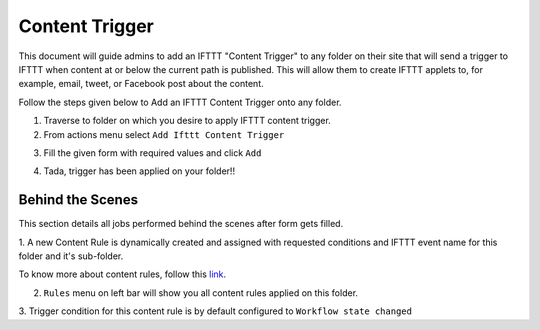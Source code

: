 Content Trigger
===============

This document will guide admins to
add an IFTTT "Content Trigger" to any folder on their site
that will send a trigger to IFTTT when content at or below the current path is published.
This will allow them to create IFTTT applets to,
for example, email, tweet, or Facebook post about the content.

Follow the steps given below to Add an IFTTT Content Trigger onto any folder.

1. Traverse to folder on which you desire to apply IFTTT content trigger.

2. From actions menu select ``Add Ifttt Content Trigger``

.. image:: _static/images/add_ifttt_content_trigger/select_actions.png

3. Fill the given form with required values and click ``Add``

.. image:: _static/images/add_ifttt_content_trigger/fill_form.png

4. Tada, trigger has been applied on your folder!!

.. image:: _static/images/add_ifttt_content_trigger/success.png


Behind the Scenes
^^^^^^^^^^^^^^^^^

This section details all jobs performed behind the scenes
after form gets filled.

1. A new Content Rule is dynamically created and assigned with requested
conditions and IFTTT event name for this folder and it's sub-folder.

To know more about content rules, follow this
`link <https://docs.plone.org/working-with-content/managing-content/contentrules.html>`_.

2. ``Rules`` menu on left bar will show you all content rules applied on this folder.

.. image:: _static/images/add_ifttt_content_trigger/rule_tab.png


3. Trigger condition for this content rule is by default configured to
``Workflow state changed``


